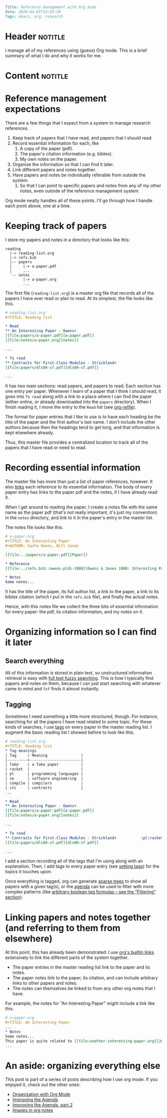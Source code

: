 #+OPTIONS: toc:nil

# Tags seperated by commas and spaces
#+BEGIN_SRC markdown
Title: Reference management with Org mode
Date: 2020-04-01T14:03:58
Tags: emacs, org, research
#+END_SRC

#+ll-process: (ll-replace "^\\* " "<br></br><br></br>\n* ")

* Header :notitle:
I manage all of my references using (guess) Org mode. This is a brief summary of what I do and why it works for me.
#+HTML: <!-- more -->

* Content :notitle:
* Reference management expectations
There are a few things that I expect from a system to manage research references.

1. Keep track of papers that I have read, and papers that I should read.
2. Record essential information for each, like
   1. A copy of the paper (pdf).
   2. The paper's citation information (e.g. bibtex).
   3. My own notes on the paper.
3. Organize the information so that I can find it later.
4. Link different papers and notes together.
5. Have papers and notes be individually referable from outside the system.
   1. So that I can point to specific papers and notes from any of my other notes, even outside of the reference management system.

Org mode neatly handles all of these points. I'll go through how I handle each point above, one at a time.

* Keeping track of papers
I store my papers and notes in a directory that looks like this:
#+BEGIN_EXAMPLE
reading
  |-> reading-list.org
  |-> refs.bib
  |-- papers
  |     |-> a-paper.pdf
  |     ...
  `-- notes
        |-> a-paper.org
        ...
#+END_EXAMPLE

The first file (=reading-list.org=) is a master org file that records all of the papers I have ever read or plan to read.
At its simplest, the file looks like this.
#+BEGIN_SRC org
# reading-list.org
,#+TITLE: Reading list

,* Read
,** An Interesting Paper - Owens+
[[file:papers/a-paper.pdf][a-paper.pdf]]
[[file:notes/a-paper.org][notes]]

...

,* To read
,** Contracts for First-Class Modules - Strickland+
[[file:papers/dls09-sf.pdf][dls09-sf.pdf]]

...

#+END_SRC

It has two main sections: read papers, and papers to read.
Each section has one entry per paper.
Whenever I learn of a paper that I think I should read, it goes into =To read= along with a link to a place where I can find the paper (either online, or already downloaded into the =papers= directory).
When I finish reading it, I move the entry to the =Read= list (see [[https://orgmode.org/manual/Refile-and-Copy.html][org-refile]]).

The format for paper entries that I like to use is to have each heading be the title of the paper and the first author's last name.
I don't include the other authors because then the headings tend to get long, and that information is kept elsewhere already.

Thus, this master file provides a centralized location to track all of the papers that I have read or need to read.

* Recording essential information
The master file has more than just a list of paper references, however. It also [[https://orgmode.org/manual/Hyperlinks.html][links]] each reference to its essential information.
The body of every paper entry has links to the paper pdf and the notes, if I have already read it.

When I get around to reading the paper, I create a notes file with the same name as the paper pdf (that's not really important, it's just my convention) in the =notes= directory, and link to it in the paper's entry in the master list.

The notes file looks like this.
#+BEGIN_SRC org
# a-paper.org
,#+TITLE: An Interesting Paper
,#+AUTHOR: Sacha Owens, Bill Jones

[[file:../papers/a-paper.pdf][Paper]]

,* Reference
[[file:../refs.bib::owens-pldi-1988][Owens & Jones 1988: Interesting Paper]]

,* Notes
Some notes...
#+END_SRC

It has the title of the paper, its full author list, a link to the paper, a link to its bibtex citation (which I put in the =refs.bib= file), and finally the actual notes.

Hence, with this notes file we collect the three bits of essential information for every paper: the pdf, its citation information, and my notes on it.

* Organizing information so I can find it later
** Search everything
All of this information is stored in plain text, so unstructured information retrieval is easy with [[https://llazarek.com/2019/01/fuzzy-searching-notes-with-fzf.html][full text fuzzy searching]].
This is how I typically find papers and notes on them, because I can just start searching with whatever came to mind and =fzf= finds it almost instantly.

** Tagging
Sometimes I need something a little more structured, though.
For instance, searching for all the papers I have read related to some topic.
For these kinds of searches, I use [[https://orgmode.org/manual/Tags.html][tags]] on every paper in the master reading list.
I augment the basic reading list I showed before to look like this.
#+BEGIN_SRC org
# reading-list.org
,#+TITLE: Reading list
,* Tag meanings
| Tag     | Meaning               |
|---------+-----------------------|
| fake    | a fake paper          |
| racket  |                       |
| pl      | programming languages |
| se      | software engineering  |
| compile | compilers             |
| ctc     | contracts             |
...

,* Read
,** An Interesting Paper - Owens+                                      :fake:
[[file:papers/a-paper.pdf][a-paper.pdf]]
[[file:notes/a-paper.org][notes]]

...

,* To read
,** Contracts for First-Class Modules - Strickland+           :pl:racket:ctc:
[[file:papers/dls09-sf.pdf][dls09-sf.pdf]]

...

#+END_SRC

I add a section recording all of the tags that I'm using along with an explanation.
Then, I add tags to every paper entry (see [[https://orgmode.org/manual/Setting-Tags.html#Setting-Tags][setting tags]]) for the topics it touches upon.

Once everything is tagged, org can generate [[https://orgmode.org/manual/Sparse-Trees.html][sparse trees]] to show all papers with a given tag(s), or the [[https://orgmode.org/manual/Agenda-Views.html][agenda]] can be used to filter with more complex patterns (like [[https://llazarek.com/2018/07/improving-the-agenda.html][arbitrary boolean tag formulas -- see the "Filtering" section]]).

* Linking papers and notes together (and referring to them from elsewhere)
At this point, this has already been demonstrated: I use [[https://orgmode.org/manual/Hyperlinks.html][org's builtin links]] extensively to link the different parts of the system together.

- The paper entries in the master reading list link to the paper and its notes.
- The paper notes link to the paper, its citation, and can include arbitrary links to other papers and notes.
- The notes can themselves be linked to from any other org notes that I have.
  
For example, the notes for "An Interesting Paper" might include a link like this.
#+BEGIN_SRC org
# a-paper.org
,#+TITLE: An Interesting Paper
...
,* Notes
Some notes...
This paper is quite related to [[file:another-interesting-paper.org][Johnson's POPL 1998 paper]].
...
#+END_SRC

* An aside: organizing everything else
This post is part of a series of posts describing how I use org mode.
If you enjoyed it, check out the other ones:

- [[https://llazarek.com/2018/07/organization-with-org-mode.html][Organization with Org Mode]]
- [[https://llazarek.com/2018/07/improving-the-agenda.html][Improving the Agenda]]
- [[https://llazarek.com/2018/09/improving-the-agenda-part-2-custom-views.html][Improving the Agenda, part 2]]
- [[https://llazarek.com/2018/10/images-in-org-mode.html][Images in org notes]]
